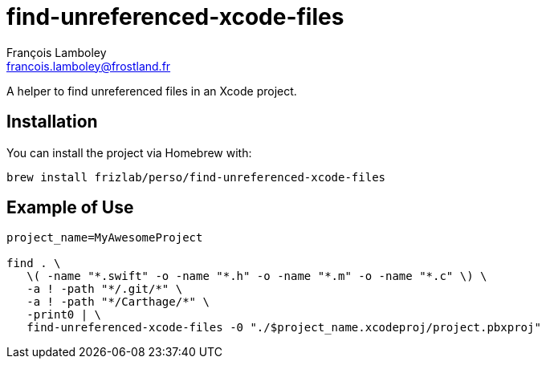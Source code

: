 = find-unreferenced-xcode-files
François Lamboley <francois.lamboley@frostland.fr>

A helper to find unreferenced files in an Xcode project.

== Installation
You can install the project via Homebrew with:
[source,bash]
----
brew install frizlab/perso/find-unreferenced-xcode-files
----

== Example of Use
[source,bash]
----
project_name=MyAwesomeProject

find . \
   \( -name "*.swift" -o -name "*.h" -o -name "*.m" -o -name "*.c" \) \
   -a ! -path "*/.git/*" \
   -a ! -path "*/Carthage/*" \
   -print0 | \
   find-unreferenced-xcode-files -0 "./$project_name.xcodeproj/project.pbxproj"
----
